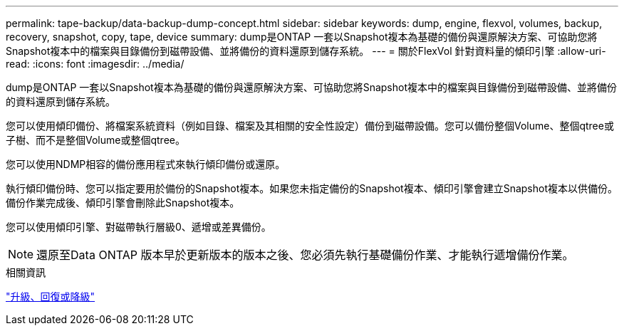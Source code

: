 ---
permalink: tape-backup/data-backup-dump-concept.html 
sidebar: sidebar 
keywords: dump, engine, flexvol, volumes, backup, recovery, snapshot, copy, tape, device 
summary: dump是ONTAP 一套以Snapshot複本為基礎的備份與還原解決方案、可協助您將Snapshot複本中的檔案與目錄備份到磁帶設備、並將備份的資料還原到儲存系統。 
---
= 關於FlexVol 針對資料量的傾印引擎
:allow-uri-read: 
:icons: font
:imagesdir: ../media/


[role="lead"]
dump是ONTAP 一套以Snapshot複本為基礎的備份與還原解決方案、可協助您將Snapshot複本中的檔案與目錄備份到磁帶設備、並將備份的資料還原到儲存系統。

您可以使用傾印備份、將檔案系統資料（例如目錄、檔案及其相關的安全性設定）備份到磁帶設備。您可以備份整個Volume、整個qtree或子樹、而不是整個Volume或整個qtree。

您可以使用NDMP相容的備份應用程式來執行傾印備份或還原。

執行傾印備份時、您可以指定要用於備份的Snapshot複本。如果您未指定備份的Snapshot複本、傾印引擎會建立Snapshot複本以供備份。備份作業完成後、傾印引擎會刪除此Snapshot複本。

您可以使用傾印引擎、對磁帶執行層級0、遞增或差異備份。

[NOTE]
====
還原至Data ONTAP 版本早於更新版本的版本之後、您必須先執行基礎備份作業、才能執行遞增備份作業。

====
.相關資訊
https://docs.netapp.com/ontap-9/topic/com.netapp.doc.dot-cm-ug-rdg/home.html["升級、回復或降級"]
